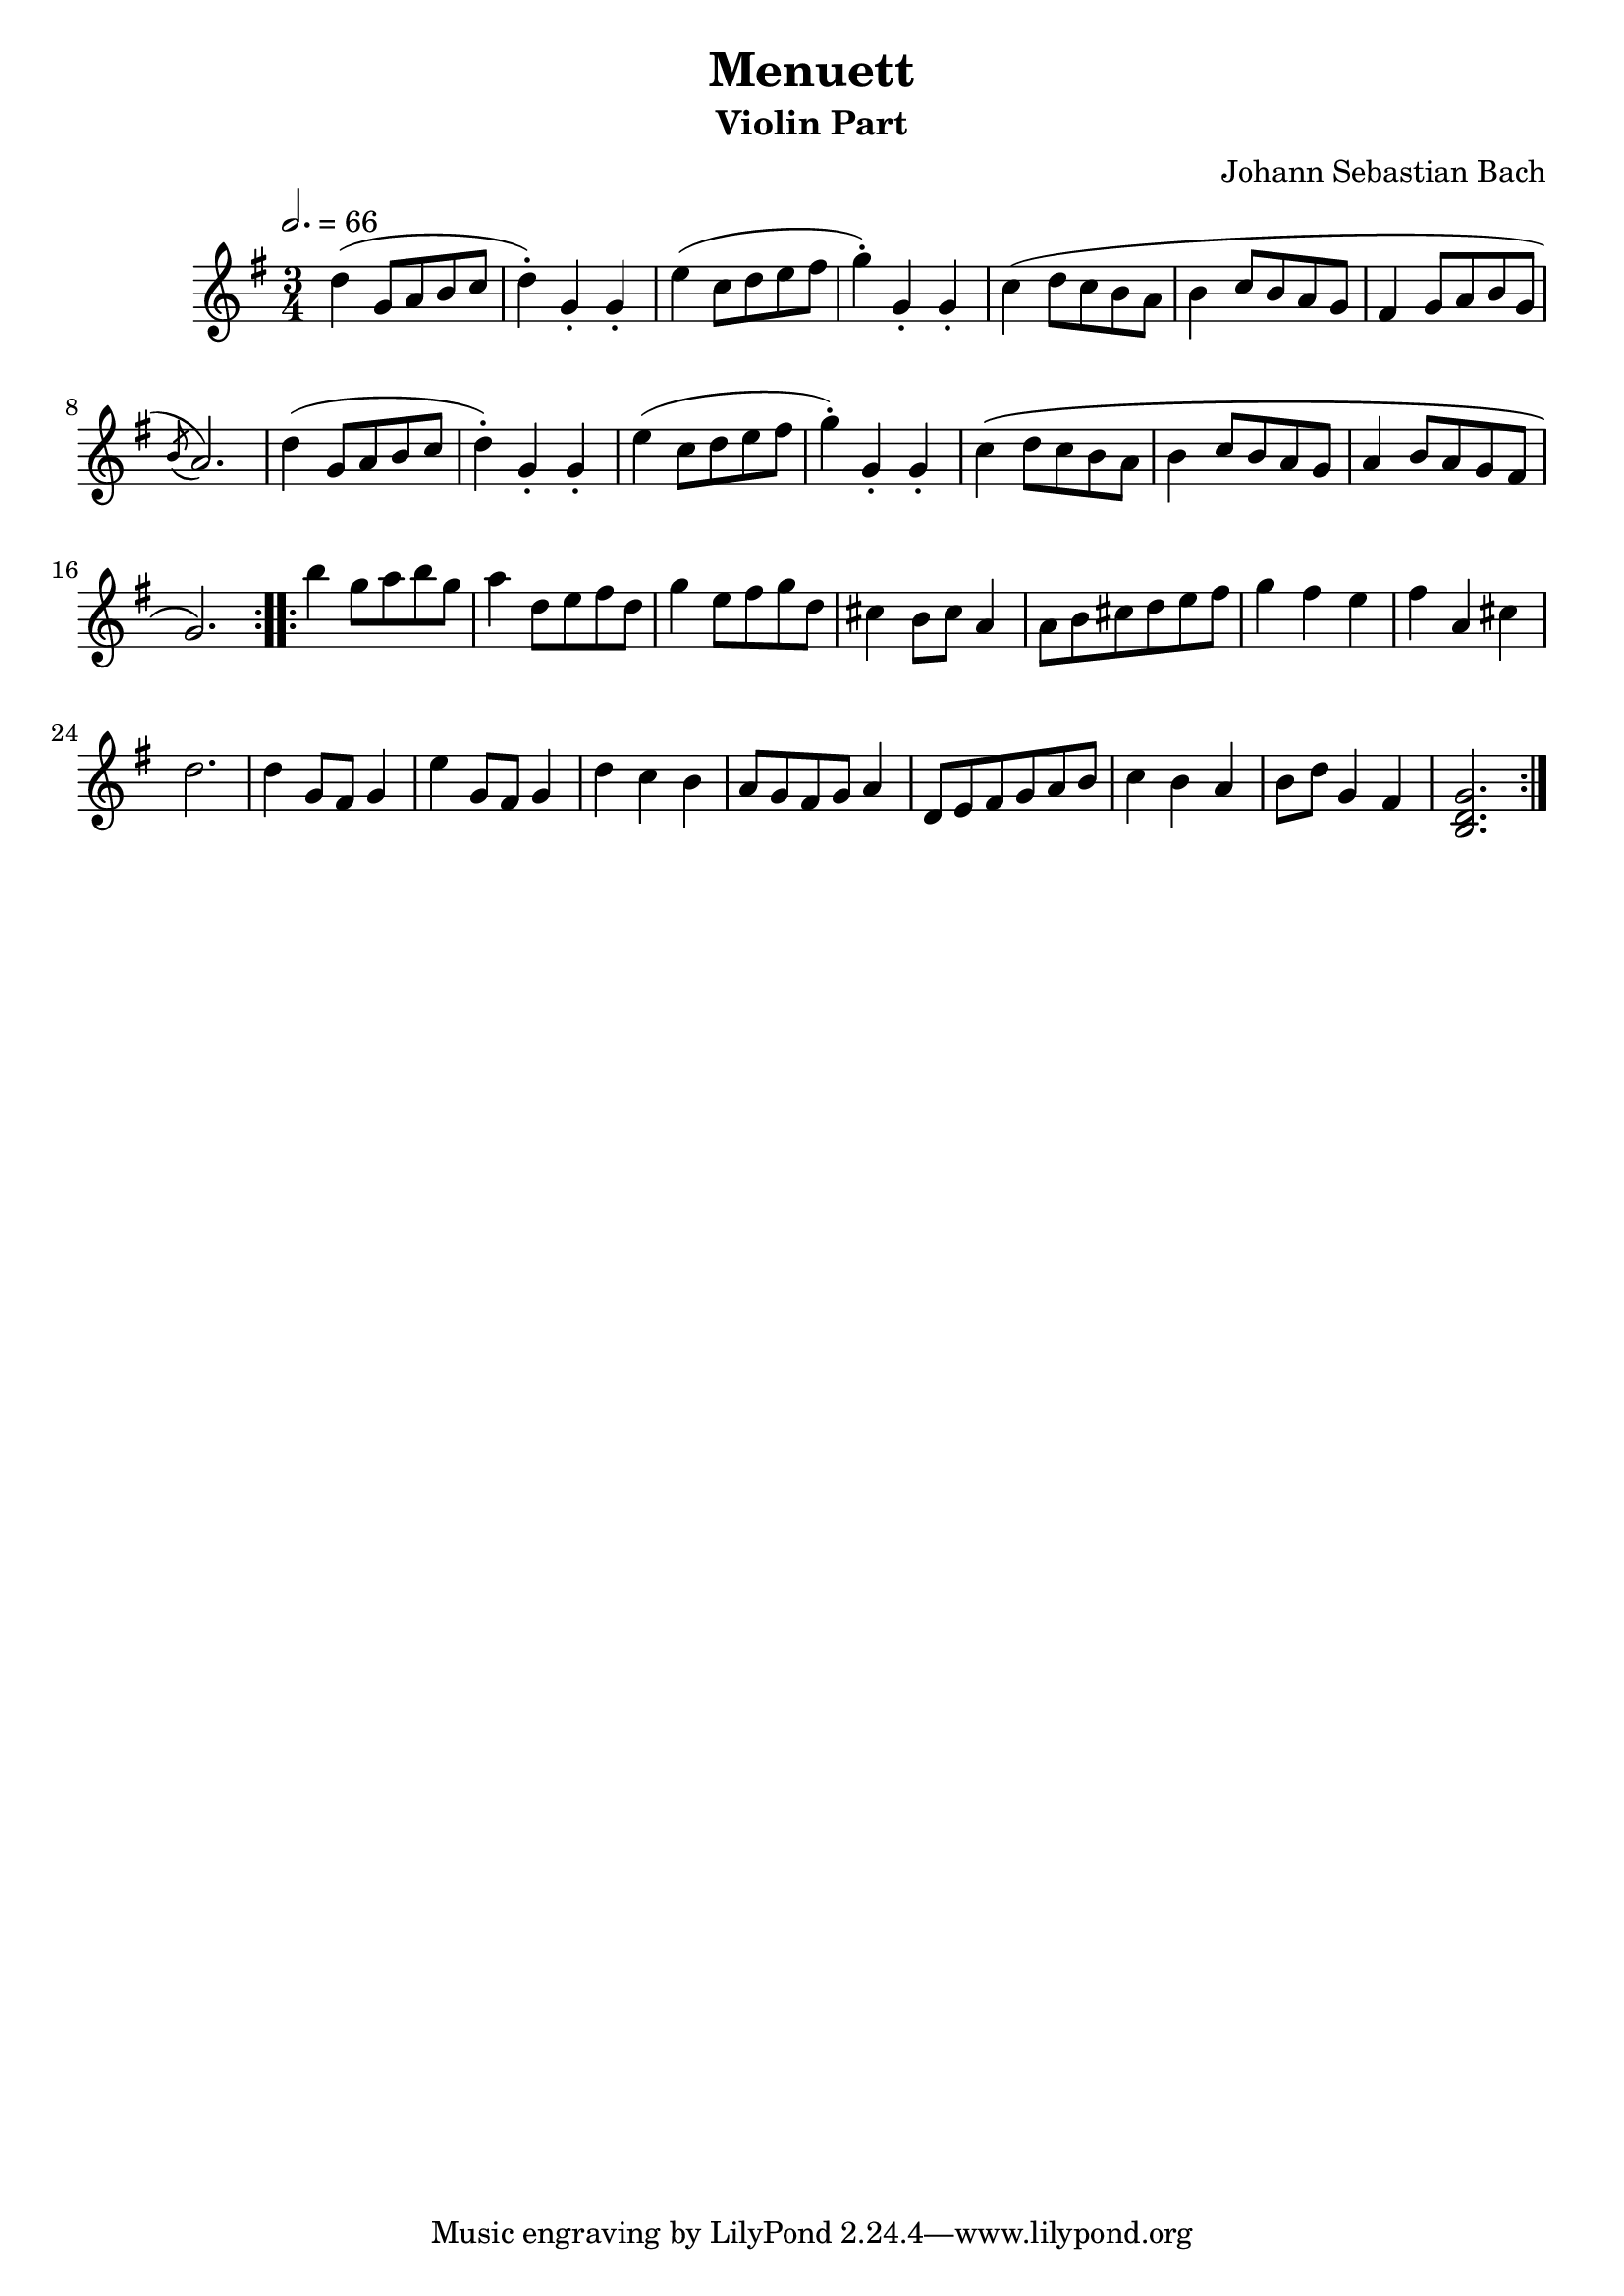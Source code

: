 \version "2.22.2"
\language "deutsch"

\header {
  title = "Menuett"
  subtitle = "Violin Part"
  composer = "Johann Sebastian Bach"
}

global = {
  \clef "treble" \key g \major \time 3/4 \tempo 2. = 66
}

music = \new Staff {
      \relative c' {\global
        \repeat volta 2 {
        d'( g,8 a h c d4-.) g,-. g-.
        e'( c8 d e fis g4-.) g,-. g-. c( d8 c h a h4 c8 h a g
        fis4 g8 a h g \acciaccatura h a2.)
        d4( g,8 a h c d4-.) g,-. g-. e'( c8 d e fis g4-.) g,-. g-.
        c\( d8 c h a h4 c8 h a g a4 h8 a g fis g2.\)
        }
        \repeat volta 2 {
        h'4 g8 a h g a4 d,8 e fis d g4 e8 fis g d
        cis4 h8 cis a4 a8 h cis d e fis g4 fis e fis a, cis d2. d4 g,8 fis g4 e'4 g,8 fis g4 d' c h a8 g fis g a4 d,8 e fis g a h c4 h a h8 d g,4 fis <h, d g>2.

        }
      }
}

\score {
  \music
  \layout {}
  \midi {}
}
